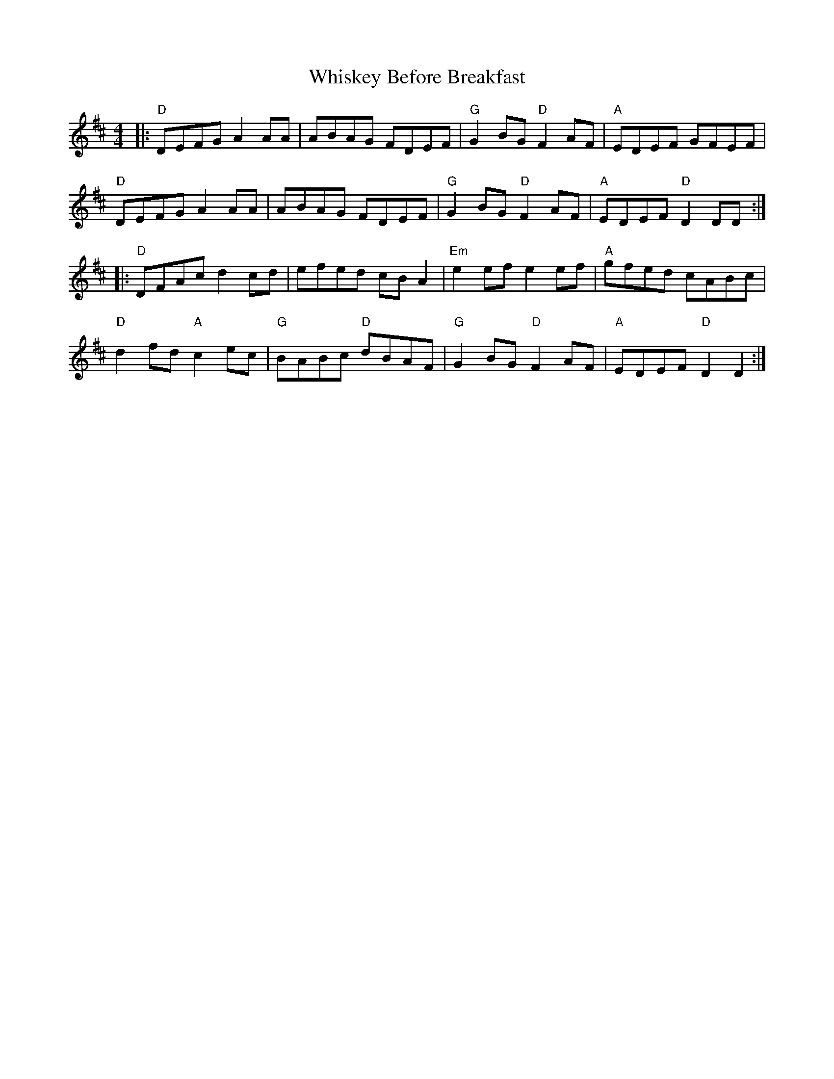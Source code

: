 X: 42640
T: Whiskey Before Breakfast
R: reel
M: 4/4
K: Dmajor
|:"D"DEFG A2 AA|ABAG FDEF|"G"G2 BG "D"F2 AF|"A"EDEF GFEF|
"D"DEFG A2 AA|ABAG FDEF|"G"G2 BG "D"F2 AF|"A"EDEF "D"D2 DD:|
|:"D"DFAc d2 cd|efed cB A2|"Em"e2 ef e2 ef|"A"gfed cABc|
"D"d2 fd "A"c2 ec|"G"BABc "D"dBAF|"G"G2 BG "D"F2 AF|"A"EDEF "D"D2 D2:|

